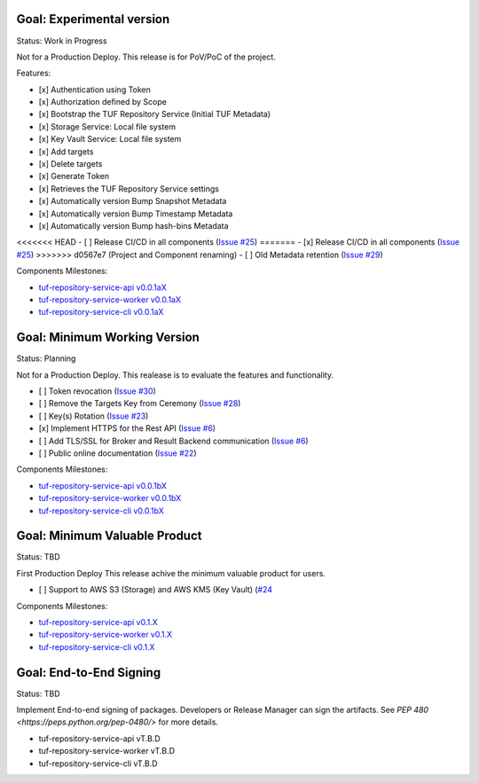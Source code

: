 
Goal: Experimental version
==========================

Status: Work in Progress

Not for a Production Deploy.
This release is for PoV/PoC of the project.

Features:

- [x] Authentication using Token
- [x] Authorization defined by Scope
- [x] Bootstrap the TUF Repository Service (Initial TUF Metadata)
- [x] Storage Service: Local file system
- [x] Key Vault Service: Local file system
- [x] Add targets
- [x] Delete targets
- [x] Generate Token
- [x] Retrieves the TUF Repository Service settings
- [x] Automatically version Bump Snapshot Metadata
- [x] Automatically version Bump Timestamp Metadata
- [x] Automatically version Bump hash-bins Metadata
<<<<<<< HEAD
- [ ] Release CI/CD in all components (`Issue #25 <https://github.com/kaprien/tuf-repository-worker/issues/25>`_)
=======
- [x] Release CI/CD in all components (`Issue #25 <https://github.com/kaprien/tuf-repository-worker/issues/25>`_)
>>>>>>> d0567e7 (Project and Component renaming)
- [ ] Old Metadata retention (`Issue #29 <https://github.com/kaprien/tuf-repository-worker/issues/29>`_)

Components Milestones:

- `tuf-repository-service-api v0.0.1aX <https://github.com/kaprien/tuf-repository-service-api/milestone/2>`_
- `tuf-repository-service-worker v0.0.1aX <https://github.com/kaprien/tuf-repository-service-worker/milestone/2>`_
- `tuf-repository-service-cli v0.0.1aX <https://github.com/kaprien/tuf-repository-service-cli/milestone/2>`_


Goal: Minimum Working Version
=============================

Status: Planning

Not for a Production Deploy.
This realease is to evaluate the features and functionality.

- [ ] Token revocation (`Issue #30 <https://github.com/kaprien/tuf-repository-worker/issues/30>`_)
- [ ] Remove the Targets Key from Ceremony (`Issue #28 <https://github.com/kaprien/tuf-repository-worker/issues/28>`_)
- [ ] Key(s) Rotation (`Issue #23 <https://github.com/kaprien/tuf-repository-worker/issues/23>`_)
- [x] Implement HTTPS for the Rest API (`Issue #6 <https://github.com/kaprien/tuf-repository-worker/issues/6>`_)
- [ ] Add TLS/SSL for Broker and Result Backend communication (`Issue #6 <https://github.com/kaprien/tuf-repository-worker/issues/6>`_)
- [ ] Public online documentation (`Issue #22 <https://github.com/kaprien/tuf-repository-worker/issues/22>`_)

Components Milestones:

- `tuf-repository-service-api v0.0.1bX <https://github.com/kaprien/tuf-repository-service-api/milestone/3>`_
- `tuf-repository-service-worker v0.0.1bX <https://github.com/kaprien/tuf-repository-service-worker/milestone/3>`_
- `tuf-repository-service-cli v0.0.1bX <https://github.com/kaprien/tuf-repository-service-cli/milestone/3>`_


Goal: Minimum Valuable Product
==============================

Status: TBD

First Production Deploy
This release achive the minimum valuable product for users.

- [ ] Support to AWS S3 (Storage) and AWS KMS (Key Vault) (`#24 <https://github.com/kaprien/tuf-repository-service/issues/24>`_

Components Milestones:

- `tuf-repository-service-api v0.1.X <https://github.com/kaprien/tuf-repository-service-api/milestone/4>`_
- `tuf-repository-service-worker v0.1.X <https://github.com/kaprien/tuf-repository-service-worker/milestone/4>`_
- `tuf-repository-service-cli v0.1.X <https://github.com/kaprien/tuf-repository-service-cli/milestone/4>`_


Goal: End-to-End Signing
========================

Status: TBD

Implement End-to-end signing of packages. Developers or Release Manager can
sign the artifacts. See `PEP 480 <https://peps.python.org/pep-0480/>` for more
details.

- tuf-repository-service-api vT.B.D
- tuf-repository-service-worker vT.B.D
- tuf-repository-service-cli vT.B.D
